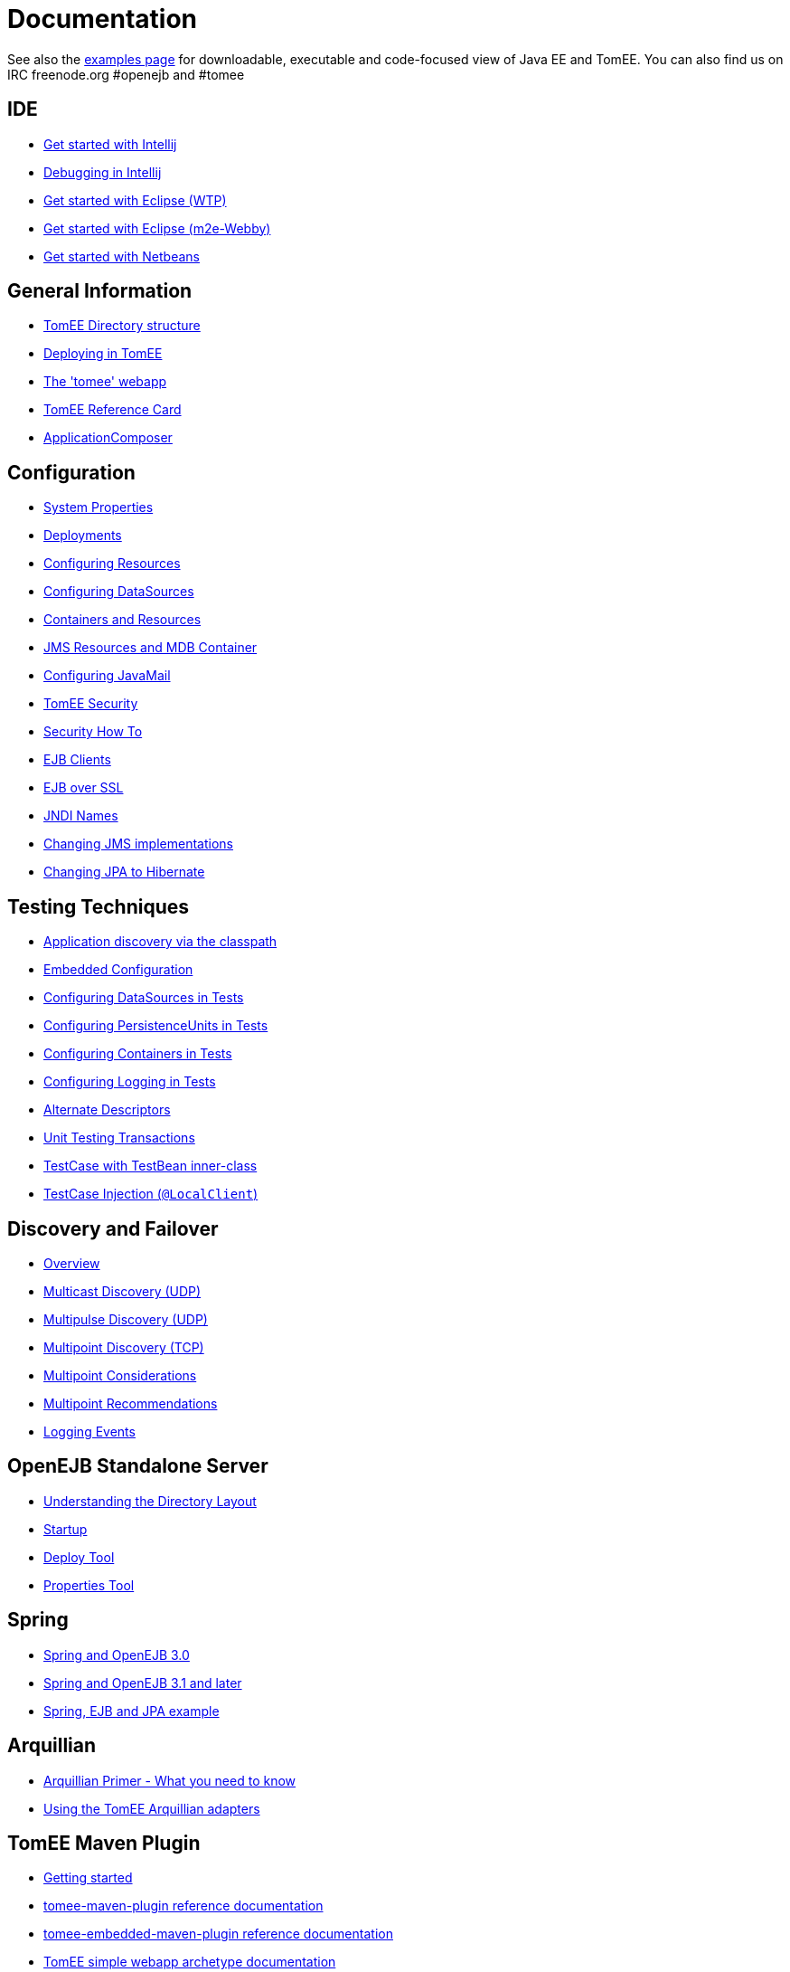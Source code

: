 = Documentation
:index-group: Unrevised
:jbake-date: 2018-12-05
:jbake-type: page
:jbake-status: published


See also the link:examples-trunk/index.html[examples page] for
downloadable, executable and code-focused view of Java EE and TomEE. You
can also find us on IRC freenode.org #openejb and #tomee

== IDE
* link:tomee-and-intellij.html[Get started with Intellij]
* link:contrib/debug/debug-intellij.html[Debugging in Intellij]
* link:tomee-and-eclipse.html[Get started with Eclipse (WTP)]
* link:getting-started-with-eclipse-and-webby.html[Get started with Eclipse
(m2e-Webby)]
* link:tomee-and-netbeans.html[Get started with Netbeans]

== General Information
* link:tomee-directory-structure.html[TomEE Directory structure]
* link:deploying-in-tomee.html[Deploying in TomEE]
* link:tomee-webapp.html[The 'tomee' webapp]
* link:refcard/refcard.html[TomEE Reference Card]
* link:application-composer/index.html[ApplicationComposer]

== Configuration
* link:system-properties.html[System Properties]
* link:deployments.html[Deployments]
* link:Configuring-in-tomee.html[Configuring Resources]
* link:configuring-datasources.html[Configuring DataSources]
* link:containers-and-resources.html[Containers and Resources]
* link:jms-resources-and-mdb-container.html[JMS Resources and MDB Container]
* link:configuring-javamail.html[Configuring JavaMail]
* link:tomee-and-security.html[TomEE Security]
* link:security.html[Security How To]
* link:clients.html[EJB Clients]
* link:ejb-over-ssl.html[EJB over SSL]
* link:jndi-names.html[JNDI Names]
* link:changing-jms-implementations.html[Changing JMS implementations]
* link:tomee-and-hibernate.html[Changing JPA to Hibernate]

== Testing Techniques
* link:application-discovery-via-the-classpath.html[Application discovery
via the classpath]
* link:embedded-configuration.html[Embedded Configuration]
* link:configuring-datasources-in-tests.html[Configuring DataSources in
Tests]
* link:configuring-persistenceunits-in-tests.html[Configuring
PersistenceUnits in Tests]
* link:configuring-containers-in-tests.html[Configuring Containers in
Tests]
* link:configuring-logging-in-tests.html[Configuring Logging in Tests]
* link:alternate-descriptors.html[Alternate Descriptors]
* link:unit-testing-transactions.html[Unit Testing Transactions]
* link:testcase-with-testbean-inner-class.html[TestCase with TestBean
inner-class]
* link:local-client-injection.html[TestCase Injection (`@LocalClient`)]

== Discovery and Failover
* link:ejb-failover.html[Overview]
* link:multicast-discovery.html[Multicast Discovery (UDP)]
* link:multipulse-discovery.html[Multipulse Discovery (UDP)]
* link:multipoint-discovery.html[Multipoint Discovery (TCP)]
* link:multipoint-considerations.html[Multipoint Considerations]
* link:multipoint-recommendations.html[Multipoint Recommendations]
* link:failover-logging.html[Logging Events]

== OpenEJB Standalone Server
* link:understanding-the-directory-layout.html[Understanding the Directory
Layout]
* link:startup.html[Startup]
* link:deploy-tool.html[Deploy Tool]
* link:properties-tool.html[Properties Tool]

== Spring
* link:spring-and-openejb-3.0.html[Spring and OpenEJB 3.0]
* link:spring.html[Spring and OpenEJB 3.1 and later]
* link:spring-ejb-and-jpa.html[Spring, EJB and JPA example]

== Arquillian
* link:arquillian-getting-started.html[Arquillian Primer - What you need
to know]
* link:arquillian-available-adapters.html[Using the TomEE Arquillian
adapters]

== TomEE Maven Plugin
* link:tomee-mp-getting-started.html[Getting started]
* link:maven/index.html[tomee-maven-plugin reference documentation]
* link:tomee-embedded-maven-plugin.html[tomee-embedded-maven-plugin
reference documentation]
* link:tomee-mp-getting-started.html[TomEE simple webapp archetype
documentation]

== Tips and Tricks
* link:installation-drop-in-war.html[Install TomEE using the drop-in
WAR]
* link:tip-concurrency.html[Global Concurrency Management]
* link:tip-weblogic.html[WebLogic Lookup]
* link:tip-jersey-client.html[Jersey Client]

